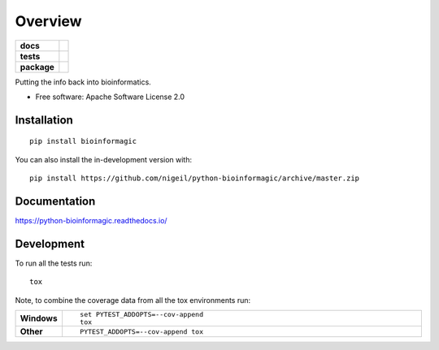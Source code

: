 ========
Overview
========

.. start-badges

.. list-table::
    :stub-columns: 1

    * - docs
      - |docs|
    * - tests
      - | |travis| |appveyor| |requires|
        |
    * - package
      - | |version| |wheel| |supported-versions| |supported-implementations|
        | |commits-since|
.. |docs| image:: https://readthedocs.org/projects/python-bioinformagic/badge/?style=flat
    :target: https://python-bioinformagic.readthedocs.io/
    :alt: Documentation Status

.. |travis| image:: https://api.travis-ci.com/nigeil/python-bioinformagic.svg?branch=master
    :alt: Travis-CI Build Status
    :target: https://travis-ci.com/github/nigeil/python-bioinformagic

.. |appveyor| image:: https://ci.appveyor.com/api/projects/status/github/nigeil/python-bioinformagic?branch=master&svg=true
    :alt: AppVeyor Build Status
    :target: https://ci.appveyor.com/project/nigeil/python-bioinformagic

.. |requires| image:: https://requires.io/github/nigeil/python-bioinformagic/requirements.svg?branch=master
    :alt: Requirements Status
    :target: https://requires.io/github/nigeil/python-bioinformagic/requirements/?branch=master

.. |version| image:: https://img.shields.io/pypi/v/bioinformagic.svg
    :alt: PyPI Package latest release
    :target: https://pypi.org/project/bioinformagic

.. |wheel| image:: https://img.shields.io/pypi/wheel/bioinformagic.svg
    :alt: PyPI Wheel
    :target: https://pypi.org/project/bioinformagic

.. |supported-versions| image:: https://img.shields.io/pypi/pyversions/bioinformagic.svg
    :alt: Supported versions
    :target: https://pypi.org/project/bioinformagic

.. |supported-implementations| image:: https://img.shields.io/pypi/implementation/bioinformagic.svg
    :alt: Supported implementations
    :target: https://pypi.org/project/bioinformagic

.. |commits-since| image:: https://img.shields.io/github/commits-since/nigeil/python-bioinformagic/v0.0.0.svg
    :alt: Commits since latest release
    :target: https://github.com/nigeil/python-bioinformagic/compare/v0.0.0...master



.. end-badges

Putting the info back into bioinformatics.

* Free software: Apache Software License 2.0

Installation
============

::

    pip install bioinformagic

You can also install the in-development version with::

    pip install https://github.com/nigeil/python-bioinformagic/archive/master.zip


Documentation
=============


https://python-bioinformagic.readthedocs.io/


Development
===========

To run all the tests run::

    tox

Note, to combine the coverage data from all the tox environments run:

.. list-table::
    :widths: 10 90
    :stub-columns: 1

    - - Windows
      - ::

            set PYTEST_ADDOPTS=--cov-append
            tox

    - - Other
      - ::

            PYTEST_ADDOPTS=--cov-append tox
